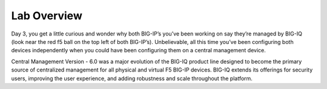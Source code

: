 Lab Overview
============

Day 3, you get a little curious and wonder why both BIG-IP’s you’ve been
working on say they’re managed by BIG-IQ (look near the red f5 ball on
the top left of both BIG-IP’s). Unbelievable, all this time you’ve been
configuring both devices independently when you could have been
configuring them on a central management device.

Central Management Version - 6.0 was a major evolution of the BIG-IQ
product line designed to become the primary source of centralized
management for all physical and virtual F5 BIG-IP devices. BIG-IQ
extends its offerings for security users, improving the user experience,
and adding robustness and scale throughout the platform. 

